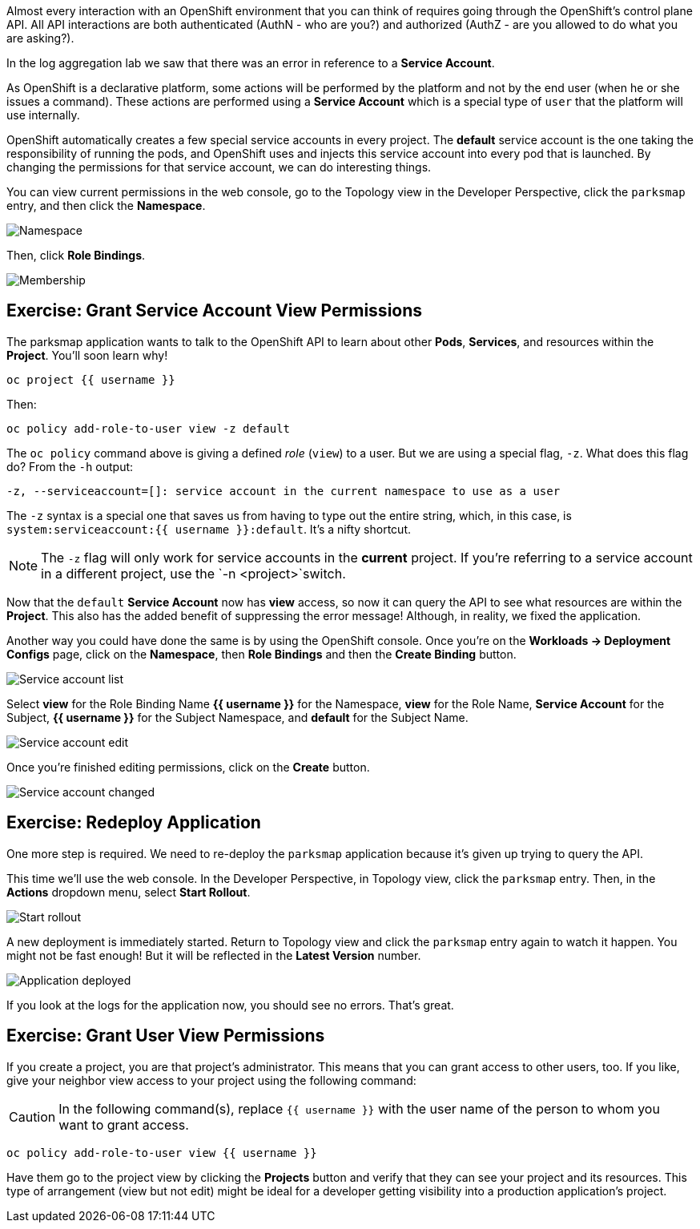 Almost every interaction with an OpenShift environment that you can think of
requires going through the OpenShift's control plane API. All API interactions are both authenticated (AuthN - who are you?) and authorized (AuthZ - are you allowed to do what you are asking?).

In the log aggregation lab we saw that there was an
error in reference to a *Service Account*.

As OpenShift is a declarative platform, some actions will be performed by the platform and not by the end user (when he or she issues a command). These actions are performed using a *Service Account* which is a special type of `user` that the platform will use internally.

OpenShift automatically creates a few special service accounts in every project.
The **default** service account is the one taking the responsibility of running the pods, and OpenShift uses and injects this service account into
every pod that is launched. By changing the permissions for that service
account, we can do interesting things.

You can view current permissions in the web console, go to the Topology view in the Developer Perspective, click the `parksmap` entry, and then click the *Namespace*. 

image::images/parksmap-permissions-namespace.png[Namespace]

Then, click *Role Bindings*.

image::images/parksmap-permissions-membership.png[Membership]

== Exercise: Grant Service Account View Permissions
The parksmap application wants to talk to the OpenShift API to learn about other
*Pods*, *Services*, and resources within the *Project*. You'll soon learn why!

[source,bash,role=execute-1]
----
oc project {{ username }}
----

Then:

[source,bash,role=execute-1]
----
oc policy add-role-to-user view -z default
----

The `oc policy` command above is giving a defined _role_ (`view`) to a user. But
we are using a special flag, `-z`. What does this flag do? From the `-h` output:

[source,bash]
----
-z, --serviceaccount=[]: service account in the current namespace to use as a user
----

The `-z` syntax is a special one that saves us from having to type out the
entire string, which, in this case, is
`system:serviceaccount:{{ username }}:default`. It's a nifty shortcut.

[NOTE]
====
The `-z` flag will only work for service accounts in the *current* project.
If you're referring to a service account in a different project, use the `-n <project>`switch.
====

Now that the `default` *Service Account* now has **view** access, so now it can query the API to see what resources are within the *Project*. This also has the added benefit of suppressing the error message! Although, in reality, we fixed the application.

Another way you could have done the same is by using the OpenShift console. Once you're on the 
*Workloads -> Deployment Configs* page, click on the *Namespace*, then *Role Bindings* and then the *Create Binding* button.

image::images/parksmap-permissions-membership-serviceaccount-list.png[Service account list]

Select *view* for the Role Binding Name *{{ username }}* for the Namespace, *view* for the Role Name, *Service Account* for the Subject, *{{ username }}* for the Subject Namespace, and *default* for the Subject Name.

image::images/parksmap-permissions-membership-serviceaccount-edit.png[Service account edit]

Once you're finished editing permissions, click on the *Create* button.

image::images/parksmap-permissions-membership-serviceaccount-done.png[Service account changed]

== Exercise: Redeploy Application
One more step is required. We need to re-deploy the `parksmap` application because it's
given up trying to query the API.

This time we'll use the web console. In the Developer Perspective, in Topology view, click the `parksmap` entry. Then, in the *Actions* dropdown menu, select *Start Rollout*.

image::images/parksmap-permissions-start-rollout.png[Start rollout]

A new deployment is immediately started. Return to Topology view and click the `parksmap` entry again to watch it happen. You might not be fast enough! But it will be reflected in the *Latest Version* number.

image::images/parksmap-permissions-redeployed.png[Application deployed]

If you look at the logs for the application now, you should see no errors.  That's great.

== Exercise: Grant User View Permissions
If you create a project, you are that project's administrator. This means that
you can grant access to other users, too. If you like, give your neighbor view
access to your project using the following command:

CAUTION: In the following command(s), replace `{{ username }}` with the user name of the person to whom you want to grant access.

[source,bash,role=copy-and-edit]
----
oc policy add-role-to-user view {{ username }}
----

Have them go to the project view by clicking the *Projects* button and verify
that they can see your project and its resources. This type of arrangement (view
but not edit) might be ideal for a developer getting visibility into a
production application's project.
